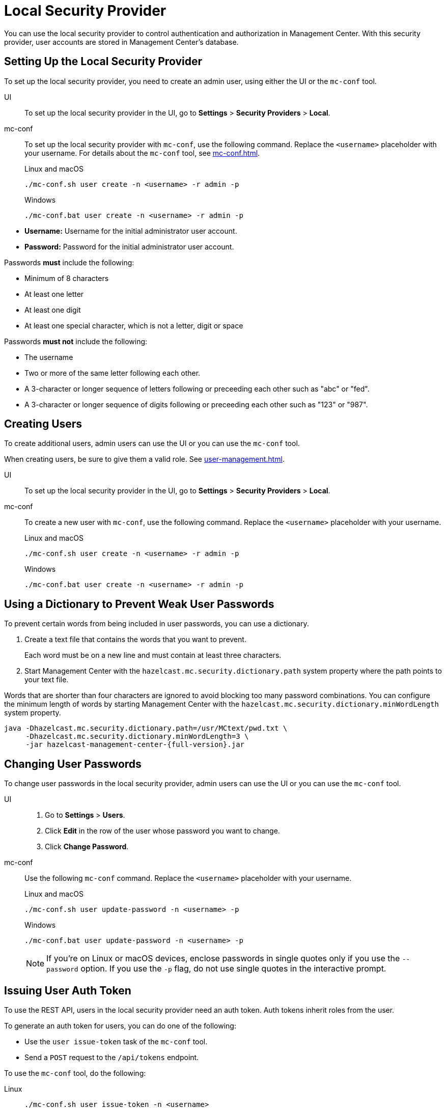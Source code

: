 = Local Security Provider
:description: You can use the local security provider to control authentication and authorization in Management Center. With this security provider, user accounts are stored in Management Center's database.

{description}

== Setting Up the Local Security Provider

To set up the local security provider, you need to create an admin user, using either the UI or the `mc-conf` tool.

[tabs] 
====
UI::
+
--

To set up the local security provider in the UI, go to *Settings* > *Security Providers* > *Local*.

--
mc-conf::
+
--
To set up the local security provider with `mc-conf`, use the following command. Replace the `<username>` placeholder with your username. For details about the `mc-conf` tool, see xref:mc-conf.adoc[].

.Linux and macOS
```bash
./mc-conf.sh user create -n <username> -r admin -p 
```

.Windows
```bash
./mc-conf.bat user create -n <username> -r admin -p 
```
--
====

* **Username:** Username for the initial administrator user account.
* **Password:** Password for the initial administrator user account.

Passwords *must* include the following:

* Minimum of 8 characters
* At least one letter
* At least one digit
* At least one special character, which is not a letter, digit or space

Passwords *must not* include the following:

* The username
* Two or more of the same letter following each other.
* A 3-character or longer sequence of letters following or preceeding each other such as "abc" or "fed".
* A 3-character or longer sequence of digits following or preceeding each other such as "123" or "987".

== Creating Users

To create additional users, admin users can use the UI or you can use the `mc-conf` tool.

When creating users, be sure to give them a valid role. See xref:user-management.adoc[].

[tabs] 
====
UI::
+
--

To set up the local security provider in the UI, go to *Settings* > *Security Providers* > *Local*.

--
mc-conf::
+
--
To create a new user with `mc-conf`, use the following command. Replace the `<username>` placeholder with your username.

.Linux and macOS
```bash
./mc-conf.sh user create -n <username> -r admin -p 
```

.Windows
```bash
./mc-conf.bat user create -n <username> -r admin -p 
```
--
====

== Using a Dictionary to Prevent Weak User Passwords

To prevent certain words from being included in user
passwords, you can use a dictionary.

. Create a text file that contains the words that you want to prevent.
+
Each word must be on a new line and must contain at least three characters.

. Start Management Center with the `hazelcast.mc.security.dictionary.path`
system property where the path points to your text file.

Words that are shorter
than four characters are ignored to avoid blocking too many password
combinations. You can configure
the minimum length of words by starting Management Center with the
`hazelcast.mc.security.dictionary.minWordLength`
system property.

[source,bash,subs="attributes+"]
----
java -Dhazelcast.mc.security.dictionary.path=/usr/MCtext/pwd.txt \
     -Dhazelcast.mc.security.dictionary.minWordLength=3 \
     -jar hazelcast-management-center-{full-version}.jar
----

== Changing User Passwords

To change user passwords in the local security provider, admin users can use the UI or you can use the `mc-conf` tool.

[tabs] 
====
UI::
+
--

. Go to *Settings* > *Users*.

. Click *Edit* in the row of the user whose password you want to change.

. Click *Change Password*.

--
mc-conf::
+
--
Use the following `mc-conf` command. Replace the `<username>` placeholder with your username.

.Linux and macOS
```bash
./mc-conf.sh user update-password -n <username> -p

```

.Windows
```bash
./mc-conf.bat user update-password -n <username> -p
```

NOTE: If you're on Linux or macOS devices, enclose passwords in single quotes only if you use the `--password` option. If you use the `-p` flag, do not use single quotes in the interactive prompt.
--
====

== Issuing User Auth Token

To use the REST API, users in the local security provider need an auth token. Auth tokens inherit roles from the user. 

To generate an auth token for users, you can do one of the following:

- Use the `user issue-token` task of the `mc-conf` tool.
- Send a `POST` request to the `/api/tokens` endpoint.

To use the `mc-conf` tool, do the following:

[tabs] 
====
Linux::
+
--
[source,bash]
----
./mc-conf.sh user issue-token -n <username>
----
--
macOS::
+
--
[source,bash]
----
./mc-conf.sh user issue-token -n <username>
----
--
Windows::
+
--
[source,bash]
----
./mc-conf.bat user issue-token -n <username>
----
--
====

The created token is displayed in the output:

```
Successfully issued a token for user 'test_user'.
Token: 'mJMMDfaSWZ1MuqhmGhA8m4erCNZtPi_A4_VyR_y8eH0'
Label: 'test_user_2021-07-07T17:24 EEST'
```

To use the `/api/tokens` endpoint, do the following. Replace the `<username>` and `<password>` placeholders with a user's username and password.

[source,bash]
----
curl -u {<username>}:{<password>} -d '{"username":"<username>"}' -H "Content-Type: application/json" -X POST http://localhost:8080/api/tokens
----

To revoke all auth tokens for a user, use the `user revoke-tokens` task.

This task works for users in all security providers,
not only the local security provider.

== Next Steps

For details about the `mc-conf` tool, see xref:mc-conf.adoc[].